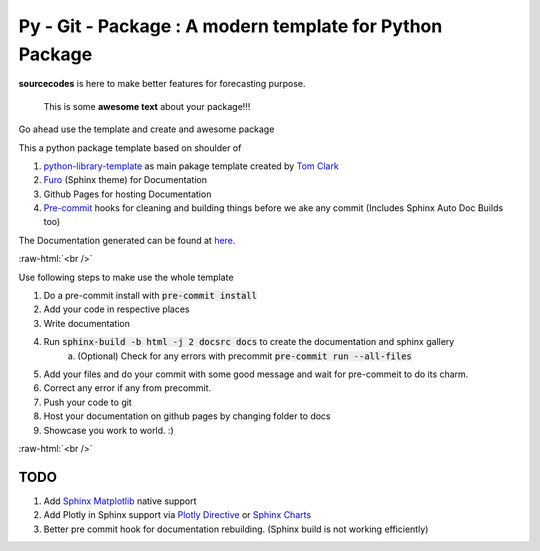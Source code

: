 

=========================================================
Py - Git - Package : A modern template for Python Package
=========================================================

.. image:: https://codecov.io/gh/{{codecov_username}}/forutils/branch/master/graph/badge.svg
	  :target: https://codecov.io/gh/{{codecov_username}}/forutils
	  :alt: Code coverage
	  :align: right

..  image:: https://img.shields.io/badge/code%20style-black-000000.svg
	  :target: https://github.com/ambv/black
	  :alt: Code Style
	  :align: right


.. teaser-begin

**sourcecodes** is here to make better features for forecasting purpose.


.. epigraph::
   This is some **awesome text** about your package!!!

Go ahead use the template and create and awesome package


.. teaser-end

.. context-begin

This a python package template based on shoulder of

1. `python-library-template <https://github.com/thclark/python-library-template>`_ as main pakage template created by `Tom Clark  <https://github.com/thclark>`_
2. `Furo  <https://pradyunsg.me/furo/>`_ (Sphinx theme) for Documentation
3. Github Pages for hosting Documentation
4. `Pre-commit  <https://pre-commit.com/>`_ hooks for cleaning and building things before we ake any commit (Includes Sphinx Auto Doc Builds too)

.. context-end


The Documentation generated can be found at `here. <https://jkapila.github.io/py-git-package/>`_

.. role:: raw-html(raw)
    :format: html


:raw-html:`<br />`

.. steps-begin

Use following steps to make use the whole template

1. Do a pre-commit install with :code:`pre-commit install`
2. Add your code in respective places
3. Write documentation
4. Run :code:`sphinx-build -b html -j 2 docsrc docs` to create the documentation and sphinx gallery
	a. (Optional) Check for any errors with precommit :code:`pre-commit run --all-files`
5. Add your files and do your commit with some good message and wait for pre-commeit to do its charm.
6. Correct any error if any from precommit.
7. Push your code to git
8. Host your documentation on github pages by changing folder to docs
9. Showcase you work to world. :)

.. steps-end


:raw-html:`<br />`

TODO
====

1. Add `Sphinx Matplotlib  <https://matplotlib.org/3.1.1/devel/plot_directive.html>`_ native support
2. Add Plotly in Sphinx support via `Plotly Directive <https://github.com/harupy/sphinx-plotly-directive>`_ or `Sphinx Charts <https://github.com/thclark/sphinx-charts>`_
3. Better pre commit hook for documentation rebuilding. (Sphinx build is not working efficiently)
